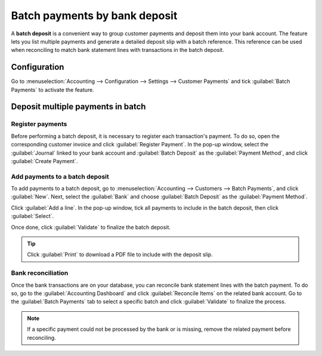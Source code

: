 ==============================
Batch payments by bank deposit
==============================

A **batch deposit** is a convenient way to group customer payments and deposit them into your bank
account. The feature lets you list multiple payments and generate a detailed deposit slip with a
batch reference. This reference can be used when reconciling to match bank statement lines with
transactions in the batch deposit.

Configuration
=============

Go to :menuselection:`Accounting --> Configuration --> Settings --> Customer Payments` and tick
:guilabel:`Batch Payments` to activate the feature.

Deposit multiple payments in batch
==================================

.. _batch-payments/register-payments:

Register payments
-----------------

Before performing a batch deposit, it is necessary to register each transaction's payment. To do so,
open the corresponding customer invoice and click :guilabel:`Register Payment`. In the pop-up
window, select the :guilabel:`Journal` linked to your bank account and :guilabel:`Batch Deposit` as
the :guilabel:`Payment Method`, and click :guilabel:`Create Payment`.

.. image:: batch/batch-payments.png
   :alt: Registering a customer payment as part of a batch deposit

Add payments to a batch deposit
-------------------------------

To add payments to a batch deposit, go to :menuselection:`Accounting --> Customers --> Batch
Payments`, and click :guilabel:`New`. Next, select the :guilabel:`Bank` and choose :guilabel:`Batch
Deposit` as the :guilabel:`Payment Method`.

.. image:: batch/batch-customer-payment.png
   :alt: Filling out a new inbound batch payment form

Click :guilabel:`Add a line`. In the pop-up window, tick all payments to include in the batch
deposit, then click :guilabel:`Select`.

.. image:: batch/batch-lines-selection.png
   :alt: Selecting all payments to include in the batch deposit

Once done, click :guilabel:`Validate` to finalize the batch deposit.

.. tip::
   Click :guilabel:`Print` to download a PDF file to include with the deposit slip.

Bank reconciliation
-------------------

Once the bank transactions are on your database, you can reconcile bank statement lines with the
batch payment. To do so, go to the :guilabel:`Accounting Dashboard` and click :guilabel:`Reconcile
Items` on the related bank account. Go to the :guilabel:`Batch Payments` tab to select a specific
batch and click :guilabel:`Validate` to finalize the process.

.. image:: batch/batch-reconciliation.png
   :alt: Reconciling the batch payment with all its transactions

.. note::
   If a specific payment could not be processed by the bank or is missing, remove the related
   payment before reconciling.

.. seealso::
   - :doc:`../payments`
   - :doc:`batch_sdd`
